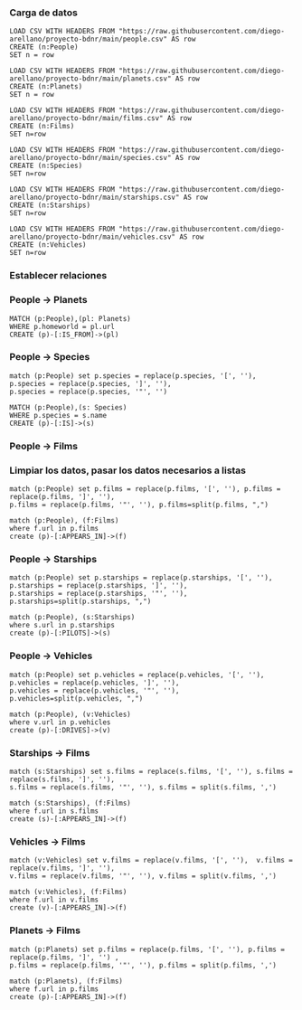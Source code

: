 *** Carga de datos

#+begin_src cypher
LOAD CSV WITH HEADERS FROM "https://raw.githubusercontent.com/diego-arellano/proyecto-bdnr/main/people.csv" AS row
CREATE (n:People)
SET n = row
#+end_src

#+begin_src cypher
LOAD CSV WITH HEADERS FROM "https://raw.githubusercontent.com/diego-arellano/proyecto-bdnr/main/planets.csv" AS row
CREATE (n:Planets)
SET n = row
#+end_src

#+begin_src cypher
LOAD CSV WITH HEADERS FROM "https://raw.githubusercontent.com/diego-arellano/proyecto-bdnr/main/films.csv" AS row 
CREATE (n:Films) 
SET n=row
#+end_src

#+begin_src cypher
LOAD CSV WITH HEADERS FROM "https://raw.githubusercontent.com/diego-arellano/proyecto-bdnr/main/species.csv" AS row 
CREATE (n:Species) 
SET n=row
#+end_src

#+begin_src cypher
LOAD CSV WITH HEADERS FROM "https://raw.githubusercontent.com/diego-arellano/proyecto-bdnr/main/starships.csv" AS row 
CREATE (n:Starships) 
SET n=row
#+end_src

#+begin_src cypher
LOAD CSV WITH HEADERS FROM "https://raw.githubusercontent.com/diego-arellano/proyecto-bdnr/main/vehicles.csv" AS row 
CREATE (n:Vehicles) 
SET n=row
#+end_src

*** Establecer relaciones 

*** People -> Planets

#+begin_src cypher
MATCH (p:People),(pl: Planets)
WHERE p.homeworld = pl.url
CREATE (p)-[:IS_FROM]->(pl)
#+end_src

*** People -> Species

#+begin_src cypher
match (p:People) set p.species = replace(p.species, '[', ''), p.species = replace(p.species, ']', ''),
p.species = replace(p.species, '"', '')
#+end_src

#+begin_src cypher
MATCH (p:People),(s: Species)
WHERE p.species = s.name
CREATE (p)-[:IS]->(s)
#+end_src

*** People -> Films

*** Limpiar los datos, pasar los datos necesarios a listas

#+begin_src cypher
match (p:People) set p.films = replace(p.films, '[', ''), p.films = replace(p.films, ']', ''), 
p.films = replace(p.films, '"', ''), p.films=split(p.films, ",")
#+end_src

#+begin_src cypher
match (p:People), (f:Films) 
where f.url in p.films
create (p)-[:APPEARS_IN]->(f)
#+end_src

*** People -> Starships 

#+begin_src cypher
match (p:People) set p.starships = replace(p.starships, '[', ''), p.starships = replace(p.starships, ']', ''),
p.starships = replace(p.starships, '"', ''), p.starships=split(p.starships, ",")
#+end_src

#+begin_src cypher
match (p:People), (s:Starships) 
where s.url in p.starships
create (p)-[:PILOTS]->(s)
#+end_src

*** People -> Vehicles

#+begin_src cypher
match (p:People) set p.vehicles = replace(p.vehicles, '[', ''), p.vehicles = replace(p.vehicles, ']', ''),
p.vehicles = replace(p.vehicles, '"', ''), p.vehicles=split(p.vehicles, ",")
#+end_src

#+begin_src cypher
match (p:People), (v:Vehicles) 
where v.url in p.vehicles
create (p)-[:DRIVES]->(v)
#+end_src

*** Starships -> Films

#+begin_src cypher
match (s:Starships) set s.films = replace(s.films, '[', ''), s.films = replace(s.films, ']', ''),
s.films = replace(s.films, '"', ''), s.films = split(s.films, ',') 
#+end_src

#+begin_src cypher
match (s:Starships), (f:Films) 
where f.url in s.films
create (s)-[:APPEARS_IN]->(f)
#+end_src

*** Vehicles -> Films

#+begin_src cypher
match (v:Vehicles) set v.films = replace(v.films, '[', ''),  v.films = replace(v.films, ']', ''), 
v.films = replace(v.films, '"', ''), v.films = split(v.films, ',') 
#+end_src

#+begin_src cypher
match (v:Vehicles), (f:Films) 
where f.url in v.films
create (v)-[:APPEARS_IN]->(f)
#+end_src

*** Planets -> Films

#+begin_src cypher
match (p:Planets) set p.films = replace(p.films, '[', ''), p.films = replace(p.films, ']', '') , 
p.films = replace(p.films, '"', ''), p.films = split(p.films, ',') 
#+end_src

#+begin_src cypher
match (p:Planets), (f:Films) 
where f.url in p.films
create (p)-[:APPEARS_IN]->(f)
#+end_src
